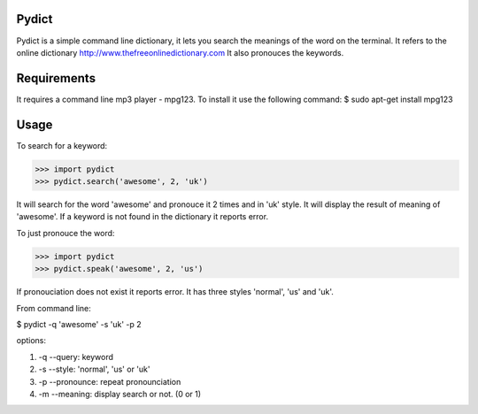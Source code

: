 Pydict
-------

Pydict is a simple command line dictionary, it lets you search the meanings of the word on the terminal. 
It refers to the online dictionary http://www.thefreeonlinedictionary.com
It also pronouces the keywords.

Requirements
-------------

It requires a command line mp3 player - mpg123. To install it use the following command:
$ sudo apt-get install mpg123

Usage
------

To search for a keyword:

>>> import pydict
>>> pydict.search('awesome', 2, 'uk')

It will search for the word 'awesome' and pronouce it 2 times and in 'uk' style.
It will display the result of meaning of 'awesome'.
If a keyword is not found in the dictionary it reports error.

To just pronouce the word:

>>> import pydict
>>> pydict.speak('awesome', 2, 'us')

If pronouciation does not exist it reports error.
It has three styles 'normal', 'us' and 'uk'.

From command line:

$ pydict -q 'awesome' -s 'uk' -p 2 

options:

1. -q --query:		keyword
2. -s --style: 	'normal', 'us' or 'uk'
3. -p --pronounce:	repeat pronounciation
4. -m --meaning:	display search or not. (0 or 1)

